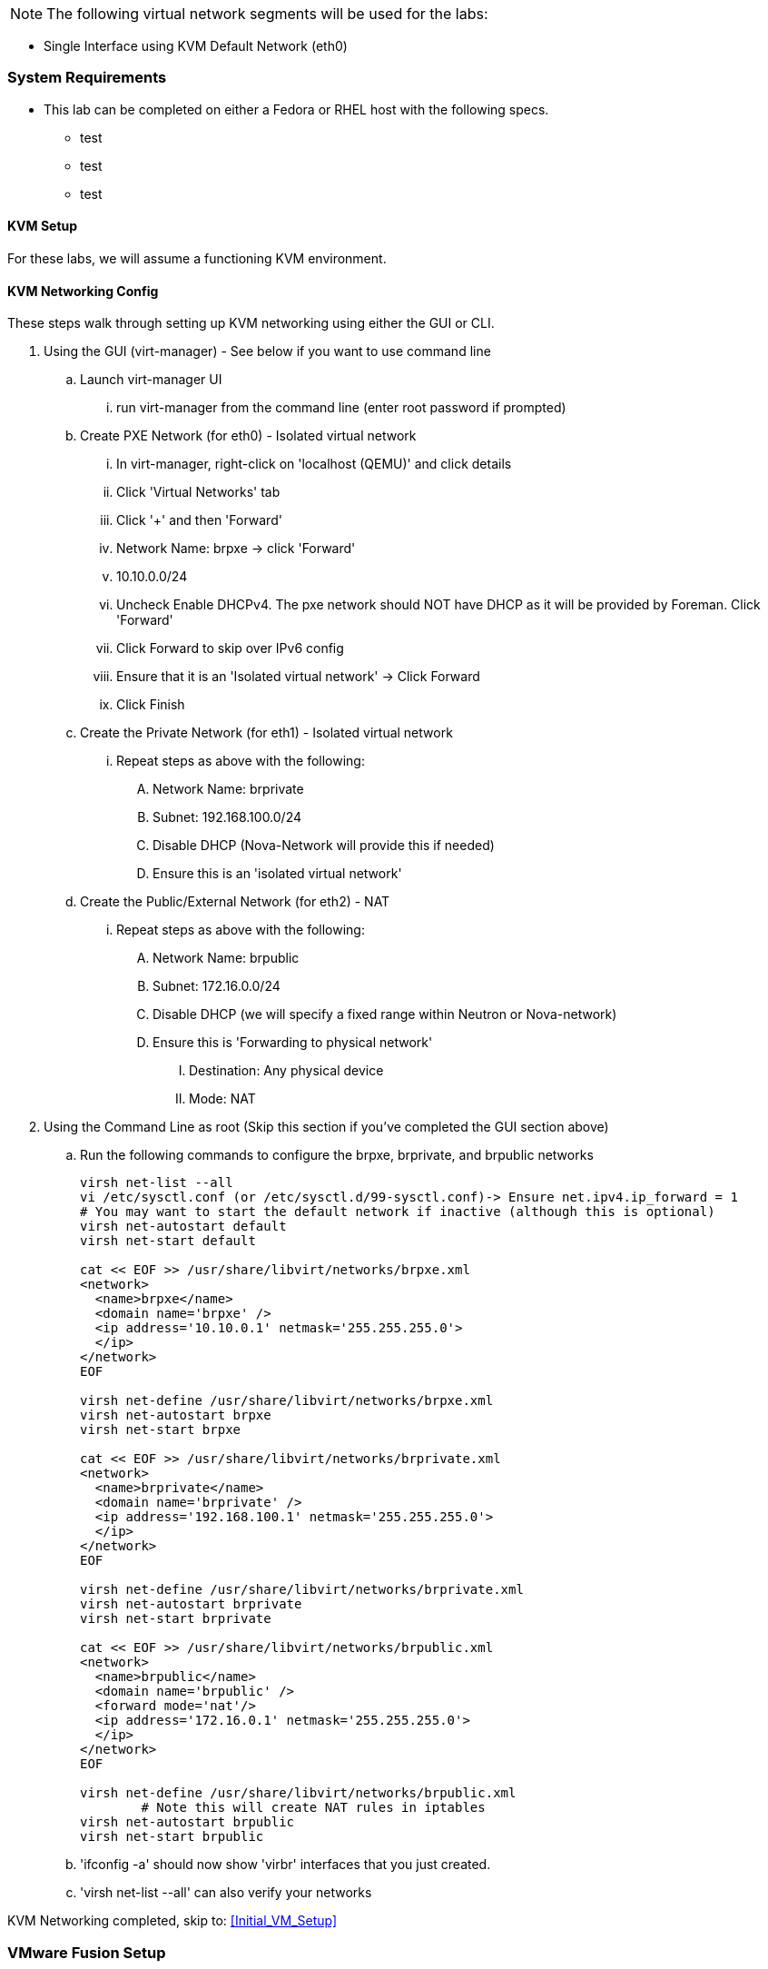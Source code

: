 NOTE: The following virtual network segments will be used for the labs:

* Single Interface using KVM	Default Network		(eth0)  

=== System Requirements

- This lab can be completed on either a Fedora or RHEL host with the following specs.
* test
* test
* test



==== KVM Setup

For these labs, we will assume a functioning KVM environment. 


==== KVM Networking Config
These steps walk through setting up KVM networking using either the GUI or CLI.  

. Using the GUI (virt-manager) - See below if you want to use command line
.. Launch virt-manager UI
... run virt-manager from the command line (enter root password if prompted)
.. Create PXE Network (for eth0) - Isolated virtual network
... In virt-manager, right-click on 'localhost (QEMU)' and click details 
... Click 'Virtual Networks' tab
... Click '+' and then 'Forward' 
... Network Name: brpxe	-> click 'Forward'
... 10.10.0.0/24 
... Uncheck Enable DHCPv4.  The pxe network should NOT have DHCP as it will be provided by Foreman.  Click 'Forward'
... Click Forward to skip over IPv6 config
... Ensure that it is an 'Isolated virtual network' -> Click Forward
... Click Finish
.. Create the Private Network (for eth1) - Isolated virtual network
... Repeat steps as above with the following: 
.... Network Name: brprivate
.... Subnet: 192.168.100.0/24
.... Disable DHCP (Nova-Network will provide this if needed)
.... Ensure this is an 'isolated virtual network' 
.. Create the Public/External Network (for eth2) - NAT 
... Repeat steps as above with the following: 
.... Network Name: brpublic
.... Subnet: 172.16.0.0/24
.... Disable DHCP (we will specify a fixed range within Neutron or Nova-network) 
.... Ensure this is 'Forwarding to physical network'
..... Destination: Any physical device
..... Mode: NAT
. Using the Command Line as root (Skip this section if you've completed the GUI section above)
.. Run the following commands to configure the brpxe, brprivate, and brpublic networks
+
----
virsh net-list --all
vi /etc/sysctl.conf (or /etc/sysctl.d/99-sysctl.conf)-> Ensure net.ipv4.ip_forward = 1 
# You may want to start the default network if inactive (although this is optional)
virsh net-autostart default
virsh net-start default

cat << EOF >> /usr/share/libvirt/networks/brpxe.xml 
<network>
  <name>brpxe</name>
  <domain name='brpxe' />
  <ip address='10.10.0.1' netmask='255.255.255.0'>
  </ip>
</network>
EOF

virsh net-define /usr/share/libvirt/networks/brpxe.xml
virsh net-autostart brpxe
virsh net-start brpxe

cat << EOF >> /usr/share/libvirt/networks/brprivate.xml
<network>
  <name>brprivate</name>
  <domain name='brprivate' />
  <ip address='192.168.100.1' netmask='255.255.255.0'>
  </ip>
</network>
EOF

virsh net-define /usr/share/libvirt/networks/brprivate.xml
virsh net-autostart brprivate
virsh net-start brprivate

cat << EOF >> /usr/share/libvirt/networks/brpublic.xml
<network>
  <name>brpublic</name>
  <domain name='brpublic' />
  <forward mode='nat'/>
  <ip address='172.16.0.1' netmask='255.255.255.0'>
  </ip>
</network>
EOF

virsh net-define /usr/share/libvirt/networks/brpublic.xml
	# Note this will create NAT rules in iptables
virsh net-autostart brpublic 
virsh net-start brpublic
----
+

.. 'ifconfig -a' should now show 'virbr' interfaces that you just created.  
.. 'virsh net-list --all' can also verify your networks

KVM Networking completed, skip to: <<Initial_VM_Setup>>


=== VMware Fusion Setup
To get started make sure to download and install _VMware Fusion Pro 6_

==== VMware Fusion Networking
The PXE network that will be used to serve DHCP to other VMs by either Satellite, Foreman, cobbler or other means will need to control DHCP. The instructions for creating these private networks and disabling VMware Fusions' DHCP functionality on each network are explained here. This lab will use _Network Adapter 1/eth0_ for provisioning.

. In VMware Fusion add two private networks without DHCP
.. Select VMware Fusion -> Preferences in the main Mac menu
.. Select Network tab in the top right of the preferences menu
.. Select the lock in the lower-left
.. Click the *+* to add a network
.. A new network should appear in the list under _Custom_ called _vmnetX_
.. Change the +Subnet IP+ to _10.10.0.0_ and +Subnet Mask+ _255.255.255.0_
.. Select _Apply_
.. Unselect _Provide addresses on this network via DHCP
.. Select _Apply_ again
.. Repeat the process to add another private network
... The Subnet IP for the second private network should be _192.168.100.0_ and +Subnet Mask+ _255.255.255.0_
.. Repeat this process to add a third network
... This will be the public network
... Leave DHCP enabled
... Change the +Subnet IP+ to _172.16.0.0_
... Set the +Subnet Mask+ to _255.255.255.0_

==== Disable DHCP on PXE Network from the CLI
If you prefer using the CLI (or do not have the Professional version) the following methods can be used to manipulate networking.

. To edit the file by hand In a Mac OS X terminal run:
+
----
sudo vim /Library/Preferences/VMware\ Fusion/networking
----
+
. Identify which network is used for _eth0_ (On mine it is VNET_1)
. Change: _answer VNET_1_DHCP no_

. To use the cli to modify DHCP:
+
----
sudo /Applications/VMware\ Fusion.app/Contents/Library/vmnet-cfgcli VNET_2_DHCP no
sudo /Applications/VMware\ Fusion.app/Contents/Library/vmnet-cfgcli VNET_2_HOSTONLY_SUBNET 10.10.0.0
sudo /Applications/VMware\ Fusion.app/Contents/Library/vmnet-cfgcli VNET_2_HOSTONLY_NETMASK 255.255.255.0
sudo /Applications/VMware\ Fusion.app/Contents/Library/vmnet-cfgcli VNET_2_VIRTUAL_ADAPTER yes
sudo /Applications/VMware\ Fusion.app/Contents/Library/vmnet-cfgcli VNET_3_DHCP no
sudo /Applications/VMware\ Fusion.app/Contents/Library/vmnet-cfgcli VNET_3_HOSTONLY_SUBNET 192.168.100.0
sudo /Applications/VMware\ Fusion.app/Contents/Library/vmnet-cfgcli VNET_3_HOSTONLY_NETMASK 255.255.255.0
sudo /Applications/VMware\ Fusion.app/Contents/Library/vmnet-cfgcli VNET_3_VIRTUAL_ADAPTER yes
sudo /Applications/VMware\ Fusion.app/Contents/Library/vmnet-cfgcli VNET_4_DHCP yes
sudo /Applications/VMware\ Fusion.app/Contents/Library/vmnet-cfgcli VNET_4_HOSTONLY_SUBNET 172.16.0.0
sudo /Applications/VMware\ Fusion.app/Contents/Library/vmnet-cfgcli VNET_4_HOSTONLY_NETMASK 255.255.255.0
sudo /Applications/VMware\ Fusion.app/Contents/Library/vmnet-cfgcli VNET_4_VIRTUAL_ADAPTER yes
----

. Reload VMware networking to read in the new setting
+
----
sudo /Applications/VMware\ Fusion.app/Contents/Library/vmnet-cli --configure
sudo /Applications/VMware\ Fusion.app/Contents/Library/vmnet-cli --stop
sudo /Applications/VMware\ Fusion.app/Contents/Library/vmnet-cli --start
----
+
. Once a VM is setup double-check DHCP does not work by requesting an address on eth2 (create a linked clone to test or use the original VM but remmber to remove the udev rules that are created)

Proceed to: <<Initial_VM_Setup>>

=== VMware Workstation Setup
Steps go here

Proceed to: <<Initial_VM_Setup>>

=== Parallels Setup
Steps go here

Proceed to: <<Initial_VM_Setup>>
